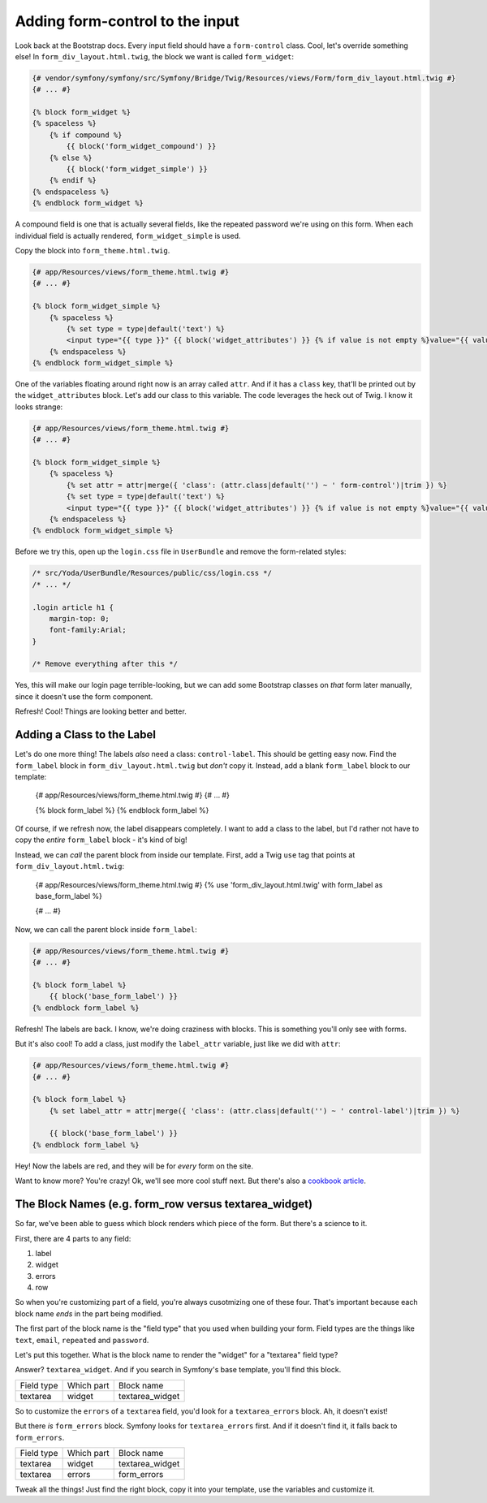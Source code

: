 Adding form-control to the input
================================

Look back at the Bootstrap docs. Every input field should have a ``form-control``
class. Cool, let's override something else! In ``form_div_layout.html.twig``,
the block we want is called ``form_widget``:

.. code-block:: html+jinja

    {# vendor/symfony/symfony/src/Symfony/Bridge/Twig/Resources/views/Form/form_div_layout.html.twig #}
    {# ... #}

    {% block form_widget %}
    {% spaceless %}
        {% if compound %}
            {{ block('form_widget_compound') }}
        {% else %}
            {{ block('form_widget_simple') }}
        {% endif %}
    {% endspaceless %}
    {% endblock form_widget %}

A compound field is one that is actually several fields, like the repeated
password we're using on this form. When each individual field is actually
rendered, ``form_widget_simple`` is used.

Copy the block into ``form_theme.html.twig``.

.. code-block:: html+jinja

    {# app/Resources/views/form_theme.html.twig #}
    {# ... #}

    {% block form_widget_simple %}
        {% spaceless %}
            {% set type = type|default('text') %}
            <input type="{{ type }}" {{ block('widget_attributes') }} {% if value is not empty %}value="{{ value }}" {% endif %}/>
        {% endspaceless %}
    {% endblock form_widget_simple %}

One of the variables floating around right now is an array called ``attr``.
And if it has a ``class`` key, that'll be printed out by the ``widget_attributes``
block. Let's add our class to this variable. The code leverages the heck
out of Twig. I know it looks strange:

.. code-block:: html+jinja

    {# app/Resources/views/form_theme.html.twig #}
    {# ... #}

    {% block form_widget_simple %}
        {% spaceless %}
            {% set attr = attr|merge({ 'class': (attr.class|default('') ~ ' form-control')|trim }) %}
            {% set type = type|default('text') %}
            <input type="{{ type }}" {{ block('widget_attributes') }} {% if value is not empty %}value="{{ value }}" {% endif %}/>
        {% endspaceless %}
    {% endblock form_widget_simple %}

Before we try this, open up the ``login.css`` file in ``UserBundle`` and
remove the form-related styles:

.. code-block:: css

    /* src/Yoda/UserBundle/Resources/public/css/login.css */
    /* ... */

    .login article h1 {
        margin-top: 0;
        font-family:Arial;
    }

    /* Remove everything after this */

Yes, this will make our login page terrible-looking, but we can add some
Bootstrap classes on *that* form later manually, since it doesn't use the
form component.

Refresh! Cool! Things are looking better and better.

Adding a Class to the Label
---------------------------

Let's do one more thing! The labels *also* need a class: ``control-label``.
This should be getting easy now. Find the ``form_label`` block in ``form_div_layout.html.twig``
but *don't* copy it. Instead, add a blank ``form_label`` block to our template:

    {# app/Resources/views/form_theme.html.twig #}
    {# ... #}

    {% block form_label %}
    {% endblock form_label %}

Of course, if we refresh now, the label disappears completely. I want to
add a class to the label, but I'd rather not have to copy the *entire* ``form_label``
block - it's kind of big!

Instead, we can *call* the parent block from inside our template. First, 
add a Twig ``use`` tag that points at ``form_div_layout.html.twig``:

    {# app/Resources/views/form_theme.html.twig #}
    {% use 'form_div_layout.html.twig' with form_label as base_form_label %}
    
    {# ... #}

Now, we can call the parent block inside ``form_label``:

.. code-block:: html+jinja

    {# app/Resources/views/form_theme.html.twig #}
    {# ... #}

    {% block form_label %}
        {{ block('base_form_label') }}
    {% endblock form_label %}

Refresh! The labels are back. I know, we're doing craziness with blocks.
This is something you'll only see with forms.

But it's also cool! To add a class, just modify the ``label_attr`` variable,
just like we did with ``attr``:

.. code-block:: html+jinja

    {# app/Resources/views/form_theme.html.twig #}
    {# ... #}

    {% block form_label %}
        {% set label_attr = attr|merge({ 'class': (attr.class|default('') ~ ' control-label')|trim }) %}

        {{ block('base_form_label') }}
    {% endblock form_label %}

Hey! Now the labels are red, and they will be for *every* form on the site.

Want to know more? You're crazy! Ok, we'll see more cool stuff next. But
there's also a `cookbook article`_.

The Block Names (e.g. form_row versus textarea_widget)
------------------------------------------------------

So far, we've been able to guess which block renders which piece of the form.
But there's a science to it.

First, there are 4 parts to any field:

1) label
2) widget
3) errors
4) row

So when you're customizing part of a field, you're always cusotmizing one
of these four. That's important because each block name *ends* in the
part being modified. 

The first part of the block name is the "field type" that you used when building
your form. Field types are the things like ``text``, ``email``, ``repeated``
and ``password``.

Let's put this together. What is the block name to render the "widget" for
a "textarea" field type?

Answer? ``textarea_widget``. And if you search in Symfony's base template,
you'll find this block.

+------------+------------+-----------------+
| Field type | Which part | Block name      |
+------------+------------+-----------------+
| textarea   | widget     | textarea_widget |
+------------+------------+-----------------+

So to customize the ``errors`` of a ``textarea`` field, you'd look for a
``textarea_errors`` block. Ah, it doesn't exist!

But there *is* ``form_errors`` block. Symfony looks for ``textarea_errors``
first. And if it doesn't find it, it falls back to ``form_errors``.

+------------+------------+-----------------+
| Field type | Which part | Block name      |
+------------+------------+-----------------+
| textarea   | widget     | textarea_widget |
+------------+------------+-----------------+
| textarea   | errors     | form_errors     |
+------------+------------+-----------------+

Tweak all the things! Just find the right block, copy it into your template,
use the variables and customize it.

.. _`cookbook article`: http://symfony.com/doc/current/cookbook/form/form_customization.html
